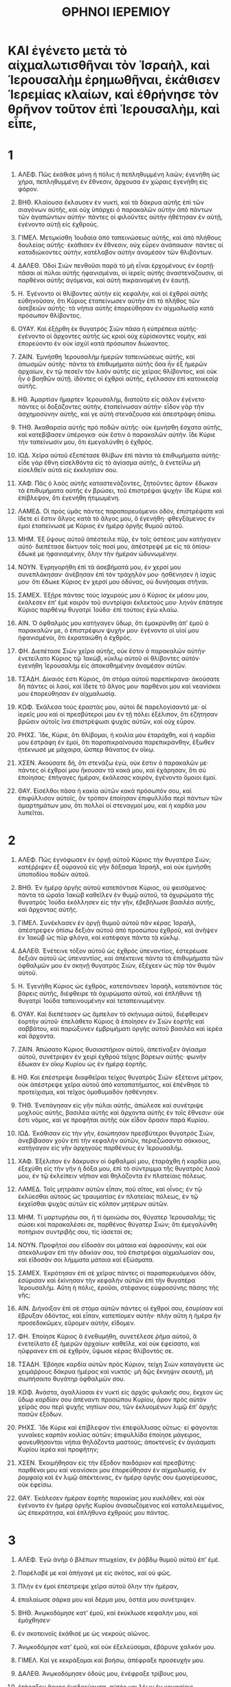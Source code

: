#+TITLE: ΘΡΗΝΟΙ ΙΕΡΕΜΙΟΥ
* ΚΑΙ ἐγένετο μετὰ τὸ αἰχμαλωτισθῆναι τὸν Ἰσραὴλ, καὶ Ἱερουσαλὴμ ἐρημωθῆναι, ἐκάθισεν Ἱερεμίας κλαίων, καὶ ἐθρήνησε τὸν θρῆνον τοῦτον ἐπὶ Ἱερουσαλὴμ, καὶ εἶπε,
* 1
1. ΑΛΕΦ. Πῶς ἐκάθισε μόνη ἡ πόλις ἡ πεπληθυμμένη λαῶν; ἐγενήθη ὡς χήρα, πεπληθυμμένη ἐν ἔθνεσιν, ἄρχουσα ἐν χώραις ἐγενήθη εἰς φόρον.

2. ΒΗΘ. Κλαίουσα ἔκλαυσεν ἐν νυκτὶ, καὶ τὰ δάκρυα αὐτῆς ἐπὶ τῶν σιαγόνων αὐτῆς, καὶ οὐχ ὑπάρχει ὁ παρακαλῶν αὐτὴν ἀπὸ πάντων τῶν ἀγαπώντων αὐτήν· πάντες οἱ φιλοῦντες αὐτὴν ἠθέτησαν ἐν αὐτῇ, ἐγένοντο αὐτῇ εἰς ἐχθρούς.

3. ΓΙΜΕΛ. Μετῳκίσθη Ἰουδαία ἀπὸ ταπεινώσεως αὐτῆς, καὶ ἀπὸ πλήθους δουλείας αὐτῆς· ἐκάθισεν ἐν ἔθνεσιν, οὐχ εὗρεν ἀνάπαυσιν· πάντες οἱ καταδιώκοντες αὐτὴν, κατέλαβον αὐτὴν ἀναμέσον τῶν θλιβόντων.

4. ΔΑΛΕΘ. Ὁδοὶ Σιὼν πενθοῦσι παρὰ τὸ μὴ εἶναι ἐρχομένους ἐν ἑορτῇ· πᾶσαι αἱ πύλαι αὐτῆς ἠφανισμέναι, οἱ ἱερεῖς αὐτῆς ἀναστενάζουσιν, αἱ παρθένοι αὐτῆς ἀγόμεναι, καὶ αὐτὴ πικραινομένη ἐν ἑαυτῇ.

5. Η. Ἐγένοντο οἱ θλίβοντες αὐτὴν εἰς κεφαλὴν, καὶ οἱ ἐχθροὶ αὐτῆς εὐθηνοῦσαν, ὅτι Κύριος ἐταπείνωσεν αὐτὴν ἐπὶ τὸ πλῆθος τῶν ἀσεβειῶν αὐτῆς· τὰ νήπια αὐτῆς ἐπορεύθησαν ἐν αἰχμαλωσίᾳ κατὰ πρόσωπον θλίβοντος.

6. ΟΥΑΥ. Καὶ ἐξῄρθη ἐκ θυγατρὸς Σιὼν πᾶσα ἡ εὐπρέπεια αὐτῆς· ἐγένοντο οἱ ἄρχοντες αὐτῆς ὡς κριοὶ οὐχ εὑρίσκοντες νομὴν, καὶ ἐπορεύοντο ἐν οὐκ ἰσχύϊ κατὰ πρόσωπον διώκοντος.

7. ΖΑΙΝ. Ἐμνήσθη Ἱερουσαλὴμ ἡμερῶν ταπεινώσεως αὐτῆς, καὶ ἀπωσμῶν αὐτῆς· πάντα τὰ ἐπιθυμήματα αὐτῆς ὅσα ἦν ἐξ ἡμερῶν ἀρχαίων, ἐν τῷ πεσεῖν τὸν λαὸν αὐτῆς εἰς χεῖρας θλίβοντος, καὶ οὐκ ἦν ὁ βοηθῶν αὐτῇ. ἰδόντες οἱ ἐχθροὶ αὐτῆς, ἐγέλασαν ἐπὶ κατοικεσίᾳ αὐτῆς.

8. ΗΘ. Ἁμαρτίαν ἥμαρτεν Ἱερουσαλὴμ, διατοῦτο εἰς σάλον ἐγένετο· πάντες οἱ δοξάζοντες αὐτὴν, ἐταπείνωσαν αὐτήν· εἶδον γὰρ τὴν ἀσχημοσύνην αὐτῆς, καί γε αὐτὴ στενάζουσα καὶ ἀπεστράφη ὀπίσω.

9. ΤΗΘ. Ἀκαθαρσία αὐτῆς πρὸ ποδῶν αὐτῆς· οὐκ ἐμνήσθη ἔσχατα αὐτῆς, καὶ κατεβίβασεν ὑπέρογκα· οὐκ ἔστιν ὁ παρακαλῶν αὐτήν. ἴδε Κύριε τὴν ταπείνωσίν μου, ὅτι ἐμεγαλύνθη ὁ ἐχθρός.

10. ΙΩΔ. Χεῖρα αὐτοῦ ἐξεπέτασε θλίβων ἐπὶ πάντα τὰ ἐπιθυμήματα αὐτῆς· εἶδε γὰρ ἔθνη εἰσελθόντα εἰς τὸ ἁγίασμα αὐτῆς, ἃ ἐνετείλω μὴ εἰσελθεῖν αὐτὰ εἰς ἐκκλησίαν σου.

11. ΧΑΦ. Πᾶς ὁ λαὸς αὐτῆς καταστενάζοντες, ζητοῦντες ἄρτον· ἔδωκαν τὰ ἐπιθυμήματα αὐτῆς ἐν βρώσει, τοῦ ἐπιστρέψαι ψυχήν· ἴδε Κύριε καὶ ἐπίβλεψον, ὅτι ἐγενήθη ἠτιμωμένη.

12. ΛΑΜΕΔ. Οἱ πρὸς ὑμᾶς πάντες παραπορευόμενοι ὁδὸν, ἐπιστρέψατε καὶ ἴδετε εἰ ἔστιν ἄλγος κατὰ τὸ ἄλγος μου, ὃ ἐγενήθη· φθεγξάμενος ἐν ἐμοὶ ἐταπείνωσέ με Κύριος ἐν ἡμέρᾳ ὀργῆς θυμοῦ αὐτοῦ.

13. ΜΗΜ. Ἐξ ὕψους αὐτοῦ ἀπέστειλε πῦρ, ἐν τοῖς ὀστέοις μου κατήγαγεν αὐτό· διεπέτασε δίκτυον τοῖς ποσί μου, ἀπέστρεψέ με εἰς τὰ ὀπίσω· ἔδωκέ με ἠφανισμένην, ὅλην τὴν ἡμέραν ὠδυνωμένην.

14. ΝΟΥΝ. Ἐγρηγορήθη ἐπὶ τὰ ἀσεβήματά μου, ἐν χερσί μου συνεπλάκησαν· ἀνέβησαν ἐπὶ τὸν τράχηλόν μου· ἠσθένησεν ἡ ἰσχύς μου· ὅτι ἔδωκε Κύριος ἐν χερσί μου ὀδύνας, οὐ δυνήσομαι στῆναι.

15. ΣΑΜΕΧ. Ἐξῇρε πάντας τοὺς ἰσχυρούς μου ὁ Κύριος ἐκ μέσου μου, ἐκάλεσεν ἐπʼ ἐμὲ καιρὸν τοῦ συντρίψαι ἐκλεκτούς μου· ληνὸν ἐπάτησε Κύριος παρθένῳ θυγατρὶ Ἰούδα· ἐπὶ τούτοις ἐγὼ κλαίω.

16. ΑΙΝ. Ὁ ὀφθαλμός μου κατήγαγεν ὕδωρ, ὅτι ἐμακρύνθη ἀπʼ ἐμοῦ ὁ παρακαλῶν με, ὁ ἐπιστρέφων ψυχήν μου· ἐγένοντο οἱ υἱοί μου ἠφανισμένοι, ὅτι ἐκραταιώθη ὁ ἐχθρός.

17. ΦΗ. Διεπέτασε Σιὼν χεῖρα αὐτῆς, οὐκ ἔστιν ὁ παρακαλῶν αὐτήν· ἐνετείλατο Κύριος τῷ Ἰακὼβ, κύκλῳ αὐτοῦ οἱ θλίβοντες αὐτόν· ἐγενήθη Ἱερουσαλὴμ εἰς ἀποκαθημένην ἀναμέσον αὐτῶν.

18. ΤΣΑΔΗ. Δίκαιός ἐστι Κύριος, ὅτι στόμα αὐτοῦ παρεπίκρανα· ἀκούσατε δὴ πάντες οἱ λαοὶ, καὶ ἴδετε τὸ ἄλγος μου· παρθένοι μου καὶ νεανίσκοι μου ἐπορεύθησαν ἐν αἰχμαλωσίᾳ.

19. ΚΩΦ. Ἐκάλεσα τοὺς ἐραστάς μου, αὐτοὶ δὲ παρελογίσαντό με· οἱ ἱερεῖς μου καὶ οἱ πρεσβύτεροί μου ἐν τῇ πόλει ἐξέλιπον, ὅτι ἐζήτησαν βρῶσιν αὐτοῖς ἵνα ἐπιστρέψωσι ψυχὰς αὐτῶν, καὶ οὐχ εὗρον.

20. ΡΗΧΣ. Ἴδε, Κύριε, ὅτι θλίβομαι, ἡ κοιλία μου ἐταράχθη, καὶ ἡ καρδία μου ἐστράφη ἐν ἐμοὶ, ὅτι παραπικραίνουσα παρεπικράνθην, ἔξωθεν ἠτέκνωσέ με μάχαιρα, ὥσπερ θάνατος ἐν οἴκῳ.

21. ΧΣΕΝ. Ακούσατε δὴ, ὅτι στενάζω ἐγὼ, οὐκ ἔστιν ὁ παρακαλῶν με· πάντες οἱ ἐχθροί μου ἤκουσαν τὰ κακά μου, καὶ ἐχάρησαν, ὅτι σὺ ἐποίησας· ἐπήγαγες ἡμέραν, ἐκάλεσας καιρὸν, ἐγένοντο ὅμοιοι ἐμοί.

22. ΘΑΥ. Εἰσέλθοι πᾶσα ἡ κακία αὐτῶν κακὰ πρόσωπόν σου, καὶ ἐπιφύλλισον αὐτοῖς, ὃν τρόπον ἐποίησαν ἐπιφυλλίδα περὶ πάντων τῶν ἁμαρτημάτων μου, ὅτι πολλοὶ οἱ στεναγμοί μου, καὶ ἡ καρδία μου λυπεῖται.
* 2
1. ΑΛΕΦ. Πῶς ἐγνόφωσεν ἐν ὀργῇ αὐτοῦ Κύριος τὴν θυγατέρα Σιών; κατέῤῥιψεν ἐξ οὐρανοῦ εἰς γῆν δόξασμα Ἰσραὴλ, καὶ οὐκ ἐμνήσθη ὑποποδίου ποδῶν αὐτοῦ.

2. ΒΗΘ. Ἐν ἡμέρᾳ ὀργῆς αὐτοῦ κατεπόντισε Κύριος, οὐ φεισάμενος· πάντα τὰ ὡραῖα Ἰακὼβ καθεῖλεν ἐν θυμῷ αὐτοῦ, τὰ ὀχυρώματα τῆς θυγατρὸς Ἰούδα ἐκόλλησεν εἰς τὴν γῆν, ἐβεβήλωσε βασιλέα αὐτῆς, καὶ ἄρχοντας αὐτῆς.

3. ΓΙΜΕΛ. Συνέκλασεν ἐν ὀργῇ θυμοῦ αὐτοῦ πᾶν κέρας Ἰσραὴλ, ἀπέστρεψεν ὀπίσω δεξιὰν αὐτοῦ ἀπὸ προσώπου ἐχθροῦ, καὶ ἀνῆψεν ἐν Ἰακὼβ ὡς πῦρ φλόγα, καὶ κατέφαγε πάντα τὰ κύκλῳ.

4. ΔΑΛΕΘ. Ἐνέτεινε τόξον αὐτοῦ ὡς ἐχθρὸς ὑπεναντίος, ἐστερέωσε δεξιὰν αὐτοῦ ὡς ὑπεναντίος, καὶ ἀπέκτεινε πάντα τὰ ἐπιθυμήματα τῶν ὀφθαλμῶν μου ἐν σκηνῇ θυγατρὸς Σιὼν, ἐξέχεεν ὡς πῦρ τὸν θυμὸν αὐτοῦ.

5. Η. Ἐγενήθη Κύριος ὡς ἐχθρὸς, κατεπόντισεν Ἰσραὴλ, κατεπόντισε τὰς βάρεις αὐτῆς, διέφθειρε τὰ ὀχυρώματα αὐτοῦ, καὶ ἐπλήθυνε τῇ θυγατρὶ Ἰούδα ταπεινουμένην καὶ τεταπεινωμένην.

6. ΟΥΑΥ. Καὶ διεπέτασεν ὡς ἄμπελον τὸ σκήνωμα αὐτοῦ, διέφθειρεν ἑορτὴν αὐτοῦ· ἐπελάθετο Κύριος ἃ ἐποίησεν ἐν Σιὼν ἑορτῆς καὶ σαββάτου, καὶ παρώξυνεν ἐμβριμήματι ὀργῆς αὐτοῦ βασιλέα καὶ ἱερέα καὶ ἄρχοντα.

7. ΖΑΙΝ. Ἀπώσατο Κύριος θυσιαστήριον αὐτοῦ, ἀπετίναξεν ἁγίασμα αὐτοῦ, συνέτριψεν ἐν χειρὶ ἐχθροῦ τεῖχος βάρεων αὐτῆς· φωνὴν ἔδωκαν ἐν οἴκῳ Κυρίου ὡς ἐν ἡμέρᾳ ἑορτῆς.

8. ΗΘ. Καὶ ἐπέστρεψε διαφθεῖραι τείχος θυγατρὸς Σιών· ἐξέτεινε μέτρον, οὐκ ἀπέστρεψε χεῖρα αὐτοῦ ἀπὸ καταπατήματος, καὶ ἐπένθησε τὸ προτείχισμα, καὶ τεῖχος ὁμοθυμαδὸν ἠσθένησεν.

9. ΤΗΘ. Ἐνεπάγησαν εἰς γῆν πύλαι αὐτῆς, ἀπώλεσε καὶ συνέτριψε μοχλοὺς αὐτῆς, βασιλέα αὐτῆς καὶ ἄρχοντα αὐτῆς ἐν τοῖς ἔθνεσιν· οὐκ ἔστι νόμος, καί γε προφῆται αὐτῆς οὐκ εἶδον ὅρασιν παρὰ Κυρίου.

10. ΙΩΔ. Ἐκάθισαν εἰς τὴν γῆν, ἐσιώπησαν πρεσβύτεροι θυγατρὸς Σιὼν, ἀνεβίβασαν χοῦν ἐπὶ τὴν κεφαλὴν αὐτῶν, περιεζώσαντο σάκκους, κατήγαγον εἰς γῆν ἀρχηγοὺς παρθένους ἐν Ἱερουσαλήμ.

11. ΧΑΦ. Ἐξέλιπον ἐν δάκρυσιν οἱ ὀφθαλμοί μου, ἐταράχθη ἡ καρδία μου, ἐξεχύθη εἰς τὴν γῆν ἡ δόξα μου, ἐπὶ τὸ σύντριμμα τῆς θυγατρὸς λαοῦ μου, ἐν τῷ ἐκλείπειν νήπιον καὶ θηλάζοντα ἐν πλατείαις πόλεως.

12. ΛΑΜΕΔ. Ταῖς μητράσιν αὐτῶν εἶπαν, ποῦ σῖτος, καὶ οἶνος; ἐν τῷ ἐκλύεσθαι αὐτοὺς ὡς τραυματίας ἐν πλατείαις πόλεως, ἐν τῷ ἐκχεῖσθαι ψυχὰς αὐτῶν εἰς κόλπον μητέρων αὐτῶν.

13. ΜΗΜ. Τί μαρτυρήσω σοι, ἢ τί ὁμοιώσω σοι, θύγατερ Ἱερουσαλήμ; τίς σώσει καὶ παρακαλέσει σε, παρθένος θύγατερ Σιών; ὅτι ἐμεγαλύνθη ποτήριον συντριβῆς σου, τίς ἰάσεταί σε;

14. ΝΟΥΝ. Προφῆταί σου εἴδοσάν σοι μάταια καὶ ἀφροσύνην, καὶ οὐκ ἀπεκάλυψαν ἐπὶ τὴν ἀδικίαν σου, τοῦ ἐπιστρέψαι αἰχμαλωσίαν σου, καὶ εἴδοσάν σοι λήμματα μάταια καὶ ἐξώσματα.

15. ΣΑΜΕΧ. Ἐκρότησαν ἐπὶ σὲ χεῖρας πάντες οἱ παραπορευόμενοι ὁδὸν, ἐσύρισαν καὶ ἐκίνησαν τὴν κεφαλὴν αὐτῶν ἐπὶ τὴν θυγατέρα Ἱερουσαλήμ. Αὕτη ἡ πόλις, ἐροῦσι, στέφανος εὐφροσύνης πάσης τῆς γῆς;

16. ΑΙΝ. Διήνοιξαν ἐπὶ σὲ στόμα αὐτῶν πάντες οἱ ἐχθροί σου, ἐσυρίσαν καὶ ἔβρυξαν ὀδόντας, καὶ εἶπαν, κατεπίομεν αὐτήν· πλὴν αὕτη ἡ ἡμέρα ἣν προσεδοκῶμεν, εὕρομεν αὐτὴν, εἴδομεν.

17. ΦΗ. Ἐποίησε Κύριος ἃ ἐνεθυμήθη, συνετέλεσε ῥῆμα αὐτοῦ, ἃ ἐνετείλατο ἐξ ἡμερῶν ἀρχαίων· καθεῖλε, καὶ οὐκ ἐφείσατο, καὶ ηὔφρανεν ἐπὶ σὲ ἐχθρὸν, ὕψωσε κέρας θλίβοντός σε.

18. ΤΣΑΔΗ. Ἐβόησε καρδία αὐτῶν πρὸς Κύριον, τείχη Σιὼν καταγάγετε ὡς χειμάῤῥους δάκρυα ἡμέρας καὶ νυκτός· μὴ δῷς ἔκνηψιν σεαυτῇ, μὴ σιωπήσαιτο θυγάτηρ ὀφθαλμῶν σου.

19. ΚΩΦ. Ἀνάστα, ἀγαλλίασαι ἐν νυκτὶ εἰς ἀρχὰς φυλακῆς σου, ἔκχεον ὡς ὕδωρ καρδίαν σου ἀπέναντι προσώπου Κυρίου, ἆρον πρὸς αὐτὸν χεῖράς σου περὶ ψυχῆς νηπίων σου, τῶν ἐκλυομένων λιμῷ ἐπʼ ἀρχῆς πασῶν ἐξόδων.

20. ΡΗΧΣ. Ἴδε Κύριε καὶ ἐπίβλεψον τίνι ἐπεφύλλισας οὕτως· εἰ φάγονται γυναῖκες καρπὸν κοιλίας αὐτῶν; ἐπιφυλλίδα ἐποίησε μάγειρος, φονευθήσονται νήπια θηλάζοντα μαστούς; ἀποκτενεῖς ἐν ἁγιάσματι Κυρίου ἱερέα καὶ προφήτην;

21. ΧΣΕΝ. Ἐκοιμήθησαν εἰς τὴν ἔξοδον παιδάριον καὶ πρεσβύτης· παρθένοι μου καὶ νεανίσκοι μου ἐπορεύθησαν ἐν αἰχμαλωσίᾳ, ἐν ῥομφαίᾳ καὶ ἐν λιμῷ ἀπέκτεινας, ἐν ἡμέρᾳ ὀργῆς σου ἐμαγείρευσας, οὐκ ἐφείσω.

22. ΘΑΥ. Ἐκάλεσεν ἡμέραν ἑορτῆς παροικίας μου κυκλόθεν, καὶ οὐκ ἐγένοντο ἐν ἡμέρᾳ ὀργῆς Κυρίου ἀνασωζόμενος καὶ καταλελειμμένος, ὡς ἐπεκράτησα, καὶ ἐπλήθυνα ἐχθρούς μου πάντας.
* 3
1. ΑΛΕΦ. Ἐγὼ ἀνὴρ ὁ βλέπων πτωχείαν, ἐν ῥάβδῳ θυμοῦ αὐτοῦ ἐπʼ ἐμέ.
2. Παρέλαβέ με καὶ ἀπήγαγέ με εἰς σκότος, καὶ οὐ φῶς.
3. Πλὴν ἐν ἐμοὶ ἐπέστρεψε χεῖρα αὐτοῦ ὅλην τὴν ἡμέραν,
4. ἐπαλαίωσε σάρκα μου καὶ δέρμα μου, ὀστέα μου συνέτριψεν.

5. ΒΗΘ. Ἀνῳκοδόμησε κατʼ ἐμοῦ, καὶ ἐκύκλωσε κεφαλήν μου, καὶ ἐμόχθησεν·
6. ἐν σκοτεινοῖς ἐκάθισέ με ὡς νεκροὺς αἰῶνος.
7. Ἀνῳκοδόμησε κατʼ ἐμοῦ, καὶ οὐκ ἐξελεύσομαι, ἐβάρυνε χαλκόν μου.

8. ΓΙΜΕΛ. Καί γε κεκράξομαι καὶ βοήσω, ἀπέφραξε προσευχήν μου.

9. ΔΑΛΕΘ. Ἀνῳκοδόμησεν ὁδούς μου, ἐνέφραξε τρίβους μου,
10. ἐτάραξεν ἄρκος ἐνεδρεύουσα, αὐτός μοι λέων ἐν κρυφαίοις,
11. κατεδίωξεν ἀφεστηκότα, καὶ κατέπαυσέ με, ἔθετό με ἠφανισμένην.

12. Η. Ἐνέτεινε τόξον αὐτοῦ, καὶ ἐστήλωσέ με ὡς σκοπὸν εἰς βέλος.
13. Εἰσήγαγεν ἐν τοῖς νεφροῖς μου ἰοὺς φαρέτρας αὐτοῦ.
14. Ἐγενήθην γέλως παντὶ λαῷ μου, ψαλμὸς αὐτῶν ὅλην τὴν ἡμέραν.

15. ΟΥΑΥ. Ἐχόρτασέ με πικρίας, ἐμέθυσέ με χολῆς,
16. καὶ ἐξέβαλε ψήφῳ ὀδόντας μου· ἐψώμισέ με σποδὸν,
17. καὶ ἀπώσατο ἐξ εἰρήνης ψυχήν μου· ἐπελαθόμην ἀγαθά.
18. Καὶ ἀπώλετο νῖκός μου, καὶ ἡ ἐλπίς μου ἀπὸ Κυρίου.

19. ΖΑΙΝ. Ἐμνήσθην ἀπὸ πτωχείας μου, καὶ ἐκ διωγμοῦ πικρία καὶ χολή μου μνησθήσεται,
20. καὶ καταδολεσχήσει ἐπʼ ἐμὲ ἡ ψυχή μου.
21. Ταύτην τάξω εἰς τὴν καρδίαν μου, διατοῦτο ὑπομενῶ.

21a. ΗΘ. Τὰ ἐλέη Κυρίου, ὅτι οὐκ ἐξέλιπέ με, ὅτι οὐ συνετελέσθησαν οἱ οἰκτιρμοὶ αὐτοῦ· μῆνας εἰς τὰς πρωΐας ἐλέησον Κύριε, ὅτι οὐ συνετελέσθημεν, ὅτι οὐ συνετελέσθησαν οἱ οἰκτιρμοὶ αὐτοῦ.
21b. Καινὰ εἰς τὰς πρωΐας, πολλὴ ἡ πίστις σου.
21c. Μερίς μου Κύριος, εἶπεν ἡ ψυχή μου· διατοῦτο ὑπομενῶ αὐτῷ·

25. ΤΗΘ. Ἀγαθὸς Κύριος τοῖς ὑπομένουσιν αὐτὸν, ψυχὴ ἣ ζητήσει αὐτὸν, ἀγαθόν·
26. καὶ ὑπομενεῖ, καὶ ἡσυχάσει εἰς τὸ σωτήριον Κυρίου.

27. ΤΗΘ. Ἀγαθὸν ἀνδρὶ, ὅταν ἄρῃ ζυγὸν ἐν νεότητι αὐτοῦ,
28. καθήσεται κατὰ μόνας, καὶ σιωπήσεται, ὅτι ᾖρεν ἐφʼ ἑαυτῷ.

30. ΙΩΔ. Δώσει τῷ παίοντι αὐτὸν σιαγόνα, χορτασθήσεται ὀνειδισμῶν·
31. Ὅτι οὐκ εἰς τὸν αἰῶνα ἀπώσεται Κύριος.

32. ΧΑΦ. Ὅτι ὁ ταπεινώσας οἰκτειρήσει, καὶ κατὰ τὸ πλῆθος τοῦ ἐλέους αὐτοῦ,
33. οὐκ ἀπεκριθη ἀπὸ καρδίας αὐτοῦ, καὶ ἐταπείνωσεν υἱοὺς ἀνδρός.

34. ΛΑΜΕΔ. Τοῦ ταπεινῶσαι ὑπὸ τοὺς πόδας αὐτοῦ πάντας δεσμίους γῆς,
35. τοῦ ἐκκλίναι κρίσιν ἀνδρὸς κατέναντι προσώπου ὑψίστου,
36. καταδικάσαι ἄνθρωπον ἐν τῷ κρίνεσθαι αὐτὸν, Κύριος οὐκ εἶπε.
37. Τίς οὕτως εἶπε, καὶ ἐγενήθη; Κύριος οὐκ ἐνετείλατο.
38. Ἐκ στόματος ὑψίστου οὐκ ἐξελεύσεται τὰ κακὰ καὶ τὸ ἀγαθόν.

39. ΜΗΜ. Τί γογγύσει ἄνθρωπος ζῶν, ἀνὴρ περὶ τῆς ἁμαρτίας αὐτοῦ;

40. ΝΟΥΝ. Ἐξηρευνήθη ἡ ὁδὸς ἡμῶν καὶ ἠτάσθη, καὶ ἐπιστρέψομεν ἕως Κυρίου.
41. Ἀναλάβωμεν καρδίας ἡμῶν ἐπὶ χειρῶν πρὸς ὑψηλὸν ἐν οὐρανῷ.
42. Ἡμαρτήσαμεν, ἠσεβήσαμεν, καὶ οὐχ ἱλάσθης.

43. ΣΑΜΕΧ. Ἐπεσκέπασας ἐν ʼθυμῷ, καὶ ἀπεδίωξας ἡμᾶς, ἀπέκτεινας, οὐκ ἐφείσω.
44. Ἐπεσκέπασας νεφέλην σεαυτῷ ἕινεκεν προσευχῆς,
45. καμμύσαι με καὶ ἀπωσθῆναι. ΑΙΝ. Ἔθηκας ἡμᾶς ἐν μέσῳ τῶν λαῶν.
46. Διήνοιξαν ἐφʼ ἡμᾶς τὸ στόμα αὐτῶν πάντες οἱ ἐχθροὶ ἡμῶν.
47. Φόβος καὶ θυμὸς ἐγενήθη ἡμῖν, ἔπαρσις καὶ συντριβή.
48. Ἀφέσεις ὑδάτων κατάξει ὁ ὀφθαλμός μου ἐπὶ τὸ σύντριμμα τῆς θυγατρὸς τοῦ λαοῦ μου.

49. ΦΗ. Ὁ ὀφθαλμός μου κατεπόθη, καὶ οὐ σιγήσομαι τοῦ μὴ εἶναι ἔκνηψιν,
50. ἕως οὗ διακύψῃ καὶ ἴδῃ Κύριος ἐξ οὐρανοῦ.
51. Ὁ ὀφθαλμός μου ἐπιφυλλιεῖ ἐπὶ τὴν ψυχήν μου παρὰ πάσας θυγατέρας πόλεως.

52. ΤΣΑΔΗ. Θηρεύοντες ἐθήρευσάν με ὡς στρουθίον· πάντες οἱ ἐχθροί μου δωρεὰν
53. ἐθανάτωσαν ἐν λάκκῳ ζωήν μου, καὶ ἐπέθηκαν λίθον ἐπʼ ἐμοί.
54. Ὑπερεχύθη ὕδωρ ἐπὶ τὴν κεφαλήν μου· εἶπα, ἄπωσμαι.

55. ΚΩΦ. Ἐπεκαλεσάμην τὸ ὄνομά σου, Κύριε, ἐκ λάκκου κατωτάτου·
56. Φωνήν μου ἤκουσας· μὴ κρύψῃς τὰ ὦτά σου εἰς τὴν δέησίν μου·
57. Εἰς τὴν βοήθειάν μου ἤγγισας· ἐν ἡμέρᾳ ᾗ ἐπεκαλεσάμην σε εἶπάς μοι, μὴ φοβοῦ.

58. ΡΗΧΣ. Ἐδίκασας, Κύριε, τὰς δίκας τῆς ψυχῆς μου, ἐλυτρώσω τὴν ζωήν μου.
59. Ἴδες, Κύριε, τὰς ταραχάς μου, ἔκρινας τὴν κρίσιν μου.
60. Εἶδες πᾶσαν τὴν ἐκδίκησιν αὐτῶν, εἰς πάντας διαλογισμοὺς αὐτῶν ἐν ἐμοί.

61. ΧΣΕΝ. Ἤκουσας τὸν ὀνειδισμὸν αὐτῶν, πάντας τοὺς διαλογισμοὺς αὐτῶν κατʼ ἐμοῦ,
62. χείλη ἐπανισταμένων μοι, καὶ μελέτας αὐτῶν κατʼ ἐμοῦ ὅλην τὴν ἡμέραν,
63. καθέδραν αὐτῶν, καὶ ἀνάστασιν αὐτῶν· ἐπίβλεψον ἐπὶ ὀφθαλμοὺς αὐτῶν.
64. Ἀποδώσεις αὐτοῖς ἀνταπόδομα, Κύριε, κατὰ τὰ ἔργα τῶν χειρῶν αὐτῶν.

65. ΘΑΥ. Ἀποδώσεις αὐτοῖς ὑπερασπισμὸν, καρδίας μου μόχθον.
66. Σὺ αὐτοὺς καταδιώξεις ἐν ὀργῇ, καὶ ἐξαναλώσεις αὐτοὺς ὑποκάτωθεν τοῦ οὐρανοῦ, Κύριε.
* 4
1. ΑΛΕΦ. Πῶς ἀμαυρωθήσεται χρυσίον, ἀλλοιωθήσεται τὸ ἀργύριον τὸ ἀγαθόν; ἐξεχύθησαν λίθοι ἅγιοι ἐπʼ ἀρχῆς πασῶν ἐξόδων.

2. ΒΗΘ. Οἱ υἱοὶ Σιὼν οἱ τίμιοι, οἱ ἐπῃρμένοι ἐν χρυσίῳ, πῶς ἐλογίσθησαν εἰς ἀγγεῖα ὀστράκινα, ἔργα χειρῶν κεραμέως;

3. ΓΙΜΕΛ. Καί γε δράκοντες ἐξέδυσαν μαστοὺς, ἐθήλασαν σκύμνοι αὐτῶν θυγατέρας λαοῦ μου εἰς ἀνίατον, ὡς στρουθίον ἐν ἐρήμῳ.

4. ΔΑΛΕΘ. Ἐκολλήθη ἡ γλῶσσα θηλάζοντος πρὸς τὸν φάρυγγα αὐτοῦ ἐν δίψει, νήπια ᾔτησαν ἄρτον, ὁ διακλῶν οὐκ ἔστιν αὐτοῖς.

5. Η. Οἱ ἔσθοντες τὰς τρυφὰς ἠφανίσθησαν ἐν ταῖς ἐξόδοις, οἱ τιθηνούμενοι ἐπὶ κόκκων περιεβάλλοντο κοπρίας.

6. ΟΥΑΥ. Καὶ ἐμεγαλύνθη ἀνομία θυγατρὸς λαοῦ μου ὑπὲρ ἀνομίας Σοδόμων τῆς κατεστραμμένης ὥσπερ σπουδὴ, καὶ οὐκ ἐπόνεσαν ἐν αὐτῇ χεῖρας.

7. ΖΑΙΝ. Ἐκαθαριώθησαν Ναζιραῖοι αὐτῆς ὑπὲρ χιόνα, ἔλαμψαν ὑπὲρ γάλα, ἐπυρώθησαν, ὑπὲρ λίθου σαπφείρου τὸ ἀπόσπασμα αὐτῶν.

8. ΗΘ. Ἐσκότασεν ὑπὲρ ἀσβόλην τὸ εἶδος αὐτῶν, οὐκ ἐπεγνώσθησαν ἐν ταῖς ἐξόδοις· ἐπάγη δέρμα αὐτῶν ἐπὶ τὰ ὀστέα αὐτῶν, ἐξηράνθησαν, ἐγενήθησαν ὥσπερ ξύλον.

9. ΤΗΘ. Καλοὶ ἦσαν οἱ τραυματίαι ῥομφαίας, ἢ οἱ τραυματίαι λιμοῦ· ἐπορεύθησαν ἐκκεκεντημένοι ἀπὸ γεννημάτων ἀγρῶν.

10. ΙΩΔ. Χεῖρες γυναικῶν οἰκτιρμόνων ἥψησαν τὰ παιδία αὐτῶν, ἐγενήθησαν εἰς βρῶσιν αὐταῖς, ἐν τῷ συντρίμματι τῆς θυγατρὸς τοῦ λαοῦ μου.

11. ΧΑΦ. Συνετέλεσε Κύριος θυμὸν αὐτοῦ, ἐξέχεε θυμὸν ὀργῆς αὐτοῦ, καὶ ἀνῆψε πῦρ ἐν Σιὼν, καὶ κατέφαγε τὰ θεμέλια αὐτῆς.

12. ΛΑΜΕΔ. Οὐκ ἐπίστευσαν βασιλεῖς γῆς, πάντες οἱ κατοικοῦντες τὴν οἰκουμένην, ὅτι εἰσελεύσεται ἐχθρὸς καὶ ἐκθλίβων διὰ τῶν πυλῶν Ἱερουσαλήμ.

13. ΜΗΜ. Ἐξ ἁμαρτιῶν προφητῶν αὐτῆς, ἀδικιῶν ἱερέων αὐτῆς, τῶν ἐκχεόντων αἷμα δίκαιον ἐν μέσῳ αὐτῆς.

14. ΝΟΥΝ. Ἐσαλεύθησαν ἐγρήγοροι αὐτῆς ἐν ταῖς ἐξόδοις, ἐμολύνθησαν ἐν αἵματι ἐν τῷ μὴ δύνασθαι αὐτοὺς, ἥψαντο ἐνδυμάτων αὐτῶν.

15. ΣΑΜΕΧ. Ἀπόστητε ἀκαθάρτων, καλέσατε αὐτοὺς, ἀπόστητε, ἀπόστητε, μὴ ἅπτεσθε, ὅτι ἀνήφθησαν, καί γε ἐσαλεύθησαν· εἴπατε ἐν τοῖς ἔθνεσιν, οὐ μὴ προσθῶσι τοῦ παροικεῖν.

16. ΑΙΝ. Πρόσωπον Κυρίου μερὶς αὐτῶν, οὐ προσθήσει ἐπιβλέψαι αὐτοῖς· πρόσωπον ἱερέων οὐκ ἔλαβον, προφήτας οὐκ ἠλέησαν.

17. ΦΗ. Ἔτι ὄντων ἡμῶν ἐξέλιπον οἱ ὀφθαλμοὶ ἡμῶν, εἰς τὴν βοήθειαν ἡμῶν μάταια ἀποσκοπευόντων ἡμῶν.
18. ΤΣΑΔΗ. Ἀπεσκοπεύσαμεν εἰς ἔθνος οὐ σῶζον, ἐθηρεύσαμεν μικροὺς ἡμῶν, τοῦ μὴ πορεύεσθαι ἐν ταῖς πλατείαις ἡμῶν.
19. ΚΩΦ. Ἤγγικεν ὁ καιρὸς ἡμῶν, ἐπληρώθησαν αἱ ἡμέραι ἡμῶν, πάρεστιν ὁ καιρὸς ἡμῶν. Κοῦφοι ἐγένοντο οἱ διώκοντες ἡμᾶς ὑπὲρ ἀετοὺς οὐρανοῦ, ἐπὶ τῶν ὀρέων ἐξέπτησαν, ἐν ἐρήμῳ ἐνήδρευσαν ἡμᾶς.

20. ΡΗΧΣ. Πνεῦμα προσώπου ἡμῶν χριστὸς Κύριος συνελήφθη ἐν ταῖς διαφθοραῖς αὐτῶν, οὗ εἴπαμεν, ἐν τῇ σκιᾶ αὐτοῦ ζησόμεθα ἐν τοῖς ἔθνεσι.

21. ΧΣΕΝ. Χαῖρε καὶ εὐφραίνου θύγατερ Ἰδουμαίας ἡ κατοικοῦσα ἐπὶ γῆς, καί γε ἐπὶ σὲ διελεύσεται τὸ ποτήριον Κυρίου, μεθυσθήσῃ καὶ ἀποχεεῖς.

22. ΘΑΥ. Ἐξέλιπεν ἡ ἀνομία σου θύγατερ Σιὼν, οὐ προσθήσει τοῦ ἀποικίσαι σε· ἐπεσκέψατο ἀνομίας σου θύγατερ Ἐδὼμ, ἀπεκάλυψεν ἐπὶ τὰ ἀσεβήματά σου.
* 5
1. Μνήσθητι Κύριε, ὅ, τι ἐγενήθη ἡμῖν· ἐπίβλεψον, καὶ ἴδε τὸν ὀνειδισμὸν ἡμῶν.

2. Κληρονομία ἡμῶν μετεστράθη ἀλλοτρίοις, οἱ οἶκοι ἡμῶν ξένοις.
3. Ὀρφανοὶ ἐγενήθημεν, οὐχ ὑπάρχει πατὴρ, μητέρες ἡμῶν ὡς αἱ χῆραι.
4. Ὕδωρ ἡμῶν ἐν ἀργυρίῳ ἐπίομεν, ξύλα ἡμῶν ἐν ἀλλάγματι ἦλθεν ἐπὶ τὸν τράχηλον ἡμῶν·
5. ἐδιώχθημεν, ἐκοπιάσαμεν, οὐκ ἀνεπαύθημεν.

6. Αἴγυπτος ἔδωκε χεῖρα, Ἀσσοὺρ εἰς πλησμονὴν αὐτῶν.
7. Οἱ πατέρες ἡμῶν ἥμαρτον, οὐχ ὑπάρχουσιν, ἡμεῖς τὰ ἀνομήματα αὐτῶν ὑπέσχομεν.
8. Δοῦλοι ἐκυρίευσαν ἡμῶν, λυτρούμενος οὐκ ἔστιν ἐκ τῆς χειρὸς αὐτῶν.
9. Ἐν ταῖς ψυχαῖς ἡμῶν εἰσοίσομεν ἄρτον ἡμῶν, ἀπὸ προσώπου ῥομφαίας τῆς ἐρήμου.
10. Τὸ δέρμα ἡμῶν ὡς κλίβανος ἐπελιώθη, συνεσπάσθησαν ἀπὸ προσώπου καταιγίδων λιμοῦ.
11. Γυναῖκας ἐν Σιὼν ἐταπείνωσαν, παρθένους ἐν πόλεσιν Ἰούδα.
12. Ἄρχοντες ἐν χερσὶν αὐτῶν ἐκρεμάσθησαν, πρεσβύτεροι οὐκ ἐδοξάσθησαν.
13. Ἐκλεκτοὶ κλαυθμὸν ἀνέλαβον, καὶ νεανίσκοι ἐν ξύλῳ ἠσθένησαν.
14. Καὶ πρεσβύται ἀπὸ πύλης κατέπαυσαν, ἐκλεκτοὶ ἐκ ψαλμῶν αὐτῶν κατέπαυσαν.
15. Κατέλυσε χαρὰ καρδίας ἡμῶν, ἐστράφη εἰς πένθος ὁ χορὸς ἡμῶν·
16. Ἔπεσεν ὁ στέφανος ἡμῶν τῆς κεφαλῆς· οὐαὶ δὲ ἡμῖν, ὅτι ἡμάρτομεν.

17. Περὶ τούτου ἐγενήθη ὀδύνη, ὀδυνηρὰ ἡ καρδία ἡμῶν, περὶ τούτου ἐσκότασαν οἱ ὀφθαλμοὶ ἡμῶν.
18. Ἐπʼ ὄρος Σιὼν, ὅτι ἠφανίσθη, ἀλώπεκες διῆλθον ἐν αὐτῇ.

19. Σὺ δὲ Κύριε εἰς τὸν αἰῶνα κατοικήσεις, ὁ θρόνος σου εἰς γενεὰν καὶ γενεάν.
20. Ἱνατί εἰς νῖκος ἐπιλήσῃ ἡμῶν, καταλείψεις ἡμᾶς εἰς μακρότητα ἡμερῶν;
21. Ἐπίστρεψον ἡμᾶς Κύριε πρὸς σὲ, καὶ ἐπιστραφησόμεθα· καὶ ἀνακαίνισον ἡμέρας ἡμῶν καθὼς ἔμπροσθεν.
22. Ὅτι ἀπωθούμενος ἀπώσω ἡμᾶς, ὠργίσθης ἐφʼ ἡμᾶς ἕως σθόδρα.
